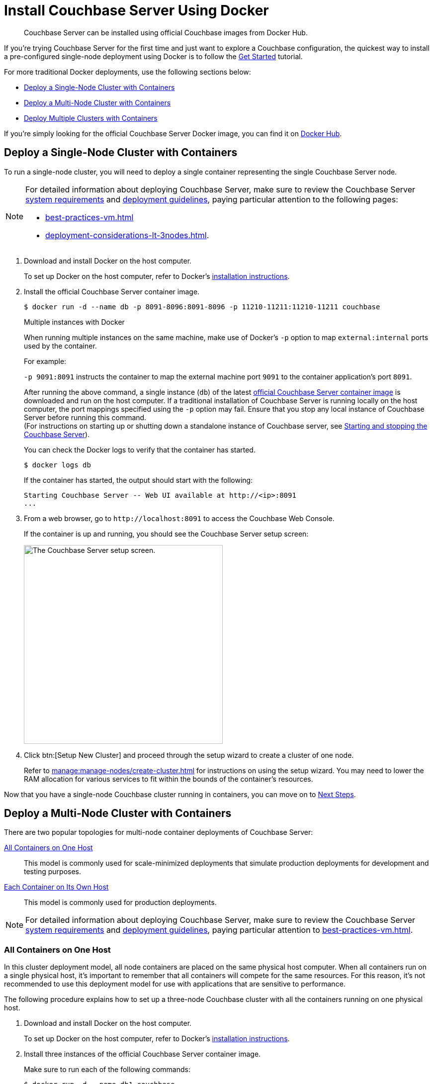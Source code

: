 = Install Couchbase Server Using Docker
:description: Couchbase Server can be installed using official Couchbase images from Docker Hub.

[abstract]
{description}

:shutdown-instructions-link: pass:q[(For instructions on starting up or shutting down a standalone instance of Couchbase server, see xref:startup-shutdown.adoc[Starting and stopping the Couchbase Server]).]

If you're trying Couchbase Server for the first time and just want to explore a Couchbase configuration, the quickest way to install a pre-configured single-node deployment using Docker is to follow the xref:getting-started:start-here.adoc[Get Started] tutorial.

For more traditional Docker deployments, use the following sections below:

* <<section_jvt_zvj_42b>>
* <<section_msh_fbl_42b>>
* <<section_deploy_multiple_clusters>>

If you're simply looking for the official Couchbase Server Docker image, you can find it on https://hub.docker.com/_/couchbase/[Docker Hub^].

[#section_jvt_zvj_42b]
== Deploy a Single-Node Cluster with Containers

To run a single-node cluster, you will need to deploy a single container representing the single Couchbase Server node.

[NOTE]
====
For detailed information about deploying Couchbase Server, make sure to review the Couchbase Server xref:plan-for-production.adoc[system requirements] and xref:install-production-deployment.adoc[deployment guidelines], paying particular attention to the following pages:

* xref:best-practices-vm.adoc[]
* xref:deployment-considerations-lt-3nodes.adoc[].
====

. Download and install Docker on the host computer.
+
To set up Docker on the host computer, refer to Docker's https://www.docker.com/get-started[installation instructions^].

. Install the official Couchbase Server container image.
+
--
[source,console]
----
$ docker run -d --name db -p 8091-8096:8091-8096 -p 11210-11211:11210-11211 couchbase
----

.Multiple instances with Docker
****
When running multiple instances on the same machine, make use of Docker's `-p` option to map `external:internal` ports used by the container.

For example:

`-p 9091:8091` instructs the container to map the external machine port `9091` to the container application's port `8091`.
****

After running the above command, a single instance (`db`) of the latest https://hub.docker.com/_/couchbase/[official Couchbase Server container image^] is downloaded and run on the host computer.
If a traditional installation of Couchbase Server is running locally on the host computer, the port mappings specified using the `-p` option may fail.
Ensure that you stop any local instance of Couchbase Server before running this command. +
{shutdown-instructions-link}
////
// Removed this statement as it is questionable whether it is actually supported.
[TIP]
====
The container image on Docker Hub is based on Ubuntu.
If you want to install a container image that is based on Red Hat Enterprise Linux (RHEL), follow the instructions on the https://access.redhat.com/containers/?tab=images&platform=docker#/registry.connect.redhat.com/couchbase/server[Red Hat Container Catalog^] to download the image, and then run the following command to install and run the container:

----
docker run -d --name db -p 8091-8096:8091-8096 -p 11210-11211:11210-11211 couchbase/server
----
====
////
You can check the Docker logs to verify that the container has started.

[source,console]
----
$ docker logs db
----

If the container has started, the output should start with the following:

[source,console]
----
Starting Couchbase Server -- Web UI available at http://<ip>:8091
...
----
--

. From a web browser, go to `+http://localhost:8091+` to access the Couchbase Web Console.
+
If the container is up and running, you should see the Couchbase Server setup screen:
+
image::welcome.png["The Couchbase Server setup screen.",400]

. Click btn:[Setup New Cluster] and proceed through the setup wizard to create a cluster of one node.
+
Refer to xref:manage:manage-nodes/create-cluster.adoc[] for instructions on using the setup wizard.
You may need to lower the RAM allocation for various services to fit within the bounds of the container's resources.

Now that you have a single-node Couchbase cluster running in containers, you can move on to <<section_pfz_p1r_42b>>.

[#section_msh_fbl_42b]
== Deploy a Multi-Node Cluster with Containers

There are two popular topologies for multi-node container deployments of Couchbase Server:

<<multi-node-cluster-one-host>>::
This model is commonly used for scale-minimized deployments that simulate production deployments for development and testing purposes.

<<multi-node-cluster-many-hosts>>::
This model is commonly used for production deployments.

[NOTE]
====
For detailed information about deploying Couchbase Server, make sure to review the Couchbase Server xref:plan-for-production.adoc[system requirements] and xref:install-production-deployment.adoc[deployment guidelines], paying particular attention to xref:best-practices-vm.adoc[].
====

[#multi-node-cluster-one-host]
=== All Containers on One Host

In this cluster deployment model, all node containers are placed on the same physical host computer.
When all containers run on a single physical host, it's important to remember that all containers will compete for the same resources.
For this reason, it's not recommended to use this deployment model for use with applications that are sensitive to performance.

The following procedure explains
how to set up a three-node Couchbase cluster with all the containers running on one physical host.

[#ol_v2q_h2l_42b]
. Download and install Docker on the host computer.
+
To set up Docker on the host computer, refer to Docker's https://www.docker.com/get-started[installation instructions^].

. Install three instances of the official Couchbase Server container image.
+
Make sure to run each of the following commands:
+
--
[source,console]
----
$ docker run -d --name db1 couchbase
----

[source,console]
----
$ docker run -d --name db2 couchbase
----

[source,console]
----
$ docker run -d --name db3 -p 8091-8096:8091-8096 -p 11210-11211:11210-11211 couchbase
----

After running the above commands, three instances (`db1`, `db2`, `db3`) of the latest https://hub.docker.com/_/couchbase/[official Couchbase Server container image^] are downloaded and run on the host computer.
If a traditional installation of Couchbase Server is running locally on the host computer, the port mappings specified using the `-p` option may fail.
Ensure that you stop any local instance of Couchbase Server before running these commands. +
{shutdown-instructions-link}
////
// Removed this statement as it is questionable whether it is actually supported.
[TIP]
====
The container image on Docker Hub is based on Ubuntu.
If you want to install a container image that is based on Red Hat Enterprise Linux (RHEL), follow the instructions on the https://access.redhat.com/containers/?tab=images&platform=docker#/registry.connect.redhat.com/couchbase/server[Red Hat Container Catalog^] to download the image, and then run the following command to install and run the container:

[source,console]
----
$ docker run -d --name db1 couchbase/server

$ docker run -d --name db2 couchbase/server

$ docker run -d --name db3 -p 8091-8096:8091-8096 -p 11210-11211:11210-11211 couchbase/server
----
====
////
NOTE: If you're using encrypted communication for the Couchbase Web Console, client, and server, and using XDCR, you need to open up additional ports.
For details, refer to xref:install-ports.adoc[].

You can check the Docker logs to verify that each container has started:

[source,console]
----
$ docker logs db1
----

If the container has started, the output should start with the following:

[source,console]
----
Starting Couchbase Server -- Web UI available at http://<ip>:8091
...
----
--

. Discover the local IP addresses of `db1` and `db2`.
+
--
[source,console]
----
$ docker inspect --format '{{ .NetworkSettings.IPAddress }}' db1
----

[source,console]
----
$ docker inspect --format '{{ .NetworkSettings.IPAddress }}' db2
----

If the above commands return an empty result, then run the following commands to discover the local IP addresses:

[source,console]
----
$ docker inspect -f '{{range .NetworkSettings.Networks}}{{.IPAddress}}{{end}}' db1
----

[source,console]
----
$ docker inspect -f '{{range .NetworkSettings.Networks}}{{.IPAddress}}{{end}}' db2
----

You'll need these IP addresses later to add `db1` and `db2` into the cluster.
(The initial cluster setup will be run from `db3`, so there is no need for its IP address.)
--

. From a web browser, go to `+http://localhost:8091+` to access the Couchbase Web Console.
+
If `db3` is up and running, you should see the Couchbase Server setup screen:
+
image::welcome.png["The Couchbase Server setup screen.",400]

. Click btn:[Setup New Cluster] and proceed through the setup wizard as normal.
+
Refer to xref:manage:manage-nodes/create-cluster.adoc[] for instructions on using the setup wizard.
You may need to lower the RAM allocation for various services to fit within the bounds of the container's resources.

. After the cluster is initialized on the first Couchbase Server node (`db3`), the next step is to add the Couchbase Server nodes from `db1` and `db2` to the cluster.
+
--
.. In the Couchbase Web Console, go to the [.ui]*Servers* tab and click [.ui]*ADD SERVER*.
This opens the [.ui]*Add Server Node* dialog.
+
In the [.ui]*Hostname/IP Address* field, enter the IP address that you previously captured for `db1`.
Click btn:[Add Server] to add the node to the cluster configuration.
+
image::cluster-setup-add-server-db1.png["The 'Add Server Node' dialog showing an IP address having been entered.",450]

.. After `db1` is successfully added to the cluster configuration, repeat the previous step using the IP address that you captured for `db2`.

.. Once `db1` and `db2` have successfully been added to the cluster configuration, click btn:[Rebalance] to make the new nodes active in the cluster.
+
image::docker-single-machine-db123.png["The 'Servers' tab showing three nodes in the process of rebalancing."]
--

Now that you have a multi-node Couchbase cluster running in containers on a single host, you can move on to <<section_pfz_p1r_42b>>.

[#multi-node-cluster-many-hosts]
=== Each Container on Its Own Host

In this cluster deployment model, each node container is placed on its own physical host computer.
This is the supported model for Couchbase Server container deployments in production.

The following procedure explains how to set up a three-node Couchbase cluster with each container running on its own physical host.
Note that all physical hosts must be able to discover one another on the same network and be able to communicate over the xref:install-ports.adoc[required ports].

[#ol_txh_tlm_42b]
. Download and install Docker on each host computer.
+
To set up Docker on each host computer, refer to Docker's https://www.docker.com/get-started[installation instructions^].

. On each of the three physical hosts, install the official Couchbase Server container image.
+
--
[source,console]
----
$ docker run -d --name db -v ~/couchbase:/opt/couchbase/var --net=host couchbase
----

After running the above command, a single instance (`db`) of the latest https://hub.docker.com/_/couchbase/[official Couchbase Server container image^] is downloaded and run on the host computer.
The [.cmd]`-v` option is recommended for better I/O performance and persists the data stored by Couchbase on the local host.
The `--net=host` option provides better network performance and maps the host network stack to the container.
////
// Removed this statement as it is questionable whether it is actually supported.
[TIP]
====
The container image on Docker Hub is based on Ubuntu.
If you want to install a container image that is based on Red Hat Enterprise Linux (RHEL), follow the instructions on the https://access.redhat.com/containers/?tab=images&platform=docker#/registry.connect.redhat.com/couchbase/server[Red Hat Container Catalog^] to download the image, and then run the following command to install and run the container:

----
docker run -d --name db -v ~/couchbase:/opt/couchbase/var --net=host couchbase/server
----
====
////
You can check the Docker logs to verify that the container has started.

[source,console]
----
$ docker logs db
----

If the container has started, the output should start with the following:

[source,console]
----
Starting Couchbase Server -- Web UI available at http://<ip>:8091
...
----
--

. On each physical host, discover the local IP address for the Couchbase Server container.
+
[source,console]
----
docker inspect --format '{{ .NetworkSettings.IPAddress }}' db
----
+
You'll need these IP addresses later to add each node into the cluster.

. On one of the physical hosts, open a web browser and go to `+http://localhost:8091+` or `+http://<node-ip>:8091+` to access the Couchbase Web Console.
+
If the Couchbase Server container is up and running, you should see the Couchbase Server setup screen:
+
image::welcome.png["The Couchbase Server setup screen.",400]

. Click btn:[Setup New Cluster] and proceed through the setup wizard as normal.
+
Refer to xref:manage:manage-nodes/create-cluster.adoc[] for instructions on using the setup wizard.

. After the cluster is initialized on the first host, the next step is to incorporate the other Couchbase Server nodes running on the other hosts.
+
--
.. In the Couchbase Web Console on the host you just initialized, go to the [.ui]*Servers* tab and click [.ui]*ADD SERVER*.
This opens the [.ui]*Add Server Node* dialog.
+
In the [.ui]*Hostname/IP Address* field, enter the IP address of one of the other nodes that you captured previously.
Click btn:[Add Server] to add the node to the cluster configuration.
+
image::cluster-setup-add-server-db1.png["The 'Add Server Node' dialog showing an IP address having been entered.",450]

.. Once the second node has been successfully added to the cluster configuration, repeat the previous step using the IP address of the third and final node.

.. Once all three nodes have been successfully added to the cluster configuration, click btn:[Rebalance] to make the new nodes active in the cluster.
+
image::docker-single-machine-db123.png["The 'Servers' tab showing three nodes in the process of rebalancing."]
--

Now that you have a multi-node Couchbase cluster running in containers across multiple physical hosts, you can move on to <<section_pfz_p1r_42b>>.

[#section_deploy_multiple_clusters]
== Deploy Multiple Clusters with Containers

In this cluster deployment model, each cluster, running one or more nodes, is run in a separate container.
All the containers run on a single physical host.
When all containers run on a single physical host,
it's important to remember that all containers will compete for the same resources.
For this reason,
it's not recommended to use this deployment model for use with applications that are sensitive to performance.

The following procedure explains how to set up two clusters, each in a separate container,
all running on one physical host.

. Download and install Docker on the host computer.
+
To set up Docker on the host computer,
refer to Docker's https://www.docker.com/get-started[installation instructions^].

. Install two instances of the official Couchbase Server container image.
+
Make sure to run each of the following commands:
+
[source,console]
----
$ docker run -d --name db1 -p 8091-8096:8091-8096 -p 11210-11211:11210-11211 couchbase
----
+
[source,console]
----
$ docker run -d --name db2 -p 9091-9096:8091-8096 -p 21210-21211:11210-11211 couchbase
----
+
After running the above commands,
two instances (`db1` and `db2`) of the latest https://hub.docker.com/_/couchbase/[official Couchbase Server container image^] are downloaded
and run on the host computer.
If a traditional installation of Couchbase Server is running locally on the host computer,
the port mappings specified using the `-p` option may fail.
Ensure that you stop any local instance of Couchbase Server before running these commands. +
{shutdown-instructions-link}
+
NOTE: If you're using encrypted communication for the Couchbase Web Console, client, and server,
and using XDCR, you need to open up additional ports.
For details, refer to xref:install-ports.adoc[].

. You can check the Docker logs to verify that each container has started:
+
[source,console]
----
$ docker logs db1
----
+
[source,console]
----
$ docker logs db2
----
+
If the containers have started successfully, then each one will return the following output:
+
[source,console]
----
Starting Couchbase Server -- Web UI available at http://<ip>:8091
...
----
+
. Discover the local IP addresses of `db1` and `db2`.
+

[source,console]
----
$ docker inspect --format '{{ .NetworkSettings.IPAddress }}' db1
----
+
[source,console]
----
$ docker inspect --format '{{ .NetworkSettings.IPAddress }}' db2
----
+
Note down the IP addresses as these will be needed for configuring the server nodes.
+
Each instance is a Couchbase cluster, so you will need to access the UI for each cluster to add a server node.

+
.Accessing the server UI
|===
|Instance  |Address

|db1
|http://localhost:8091

|db2
|http://localhost:9091
|===
+

Refer to xref:manage:manage-nodes/create-cluster.adoc[] for instructions on using the setup wizard.
You may need to lower the RAM allocation for various services to fit within the bounds of the container's resources.

[#section_pfz_p1r_42b]
== Next Steps

Once you've successfully initialized a Couchbase cluster running in containers, you can start installing and querying xref:manage:manage-settings/install-sample-buckets.adoc[sample buckets], as well as begin connecting clients.

* xref:getting-started:try-a-query.adoc[]
+
If you would like to practice querying on a new Couchbase cluster, log into the Couchbase Web Console at `+http://localhost:8091+` and go to the [.ui]*Query* tab.
If you don't have any buckets set up yet, you can go to the [.ui]*Buckets* tab and click [.ui]*sample bucket* to load some sample data.

* Connect via SDK
+
The SDKs communicate with Couchbase Server services over various ports using the name that is used to register each node in the [.ui]*Servers* tab.
Given that each node is registered using the IP address of the hosts, applications using the SDK can be run from any host that can reach the nodes of the cluster.
+
For single-node clusters, simply run your application through the Couchbase Server SDK on the host and point it to `+http://localhost:8091/pools+` to connect to the container.
+
For more information about deploying a sample application, refer to the xref:java-sdk:hello-world:sample-application.adoc[SDK documentation].
